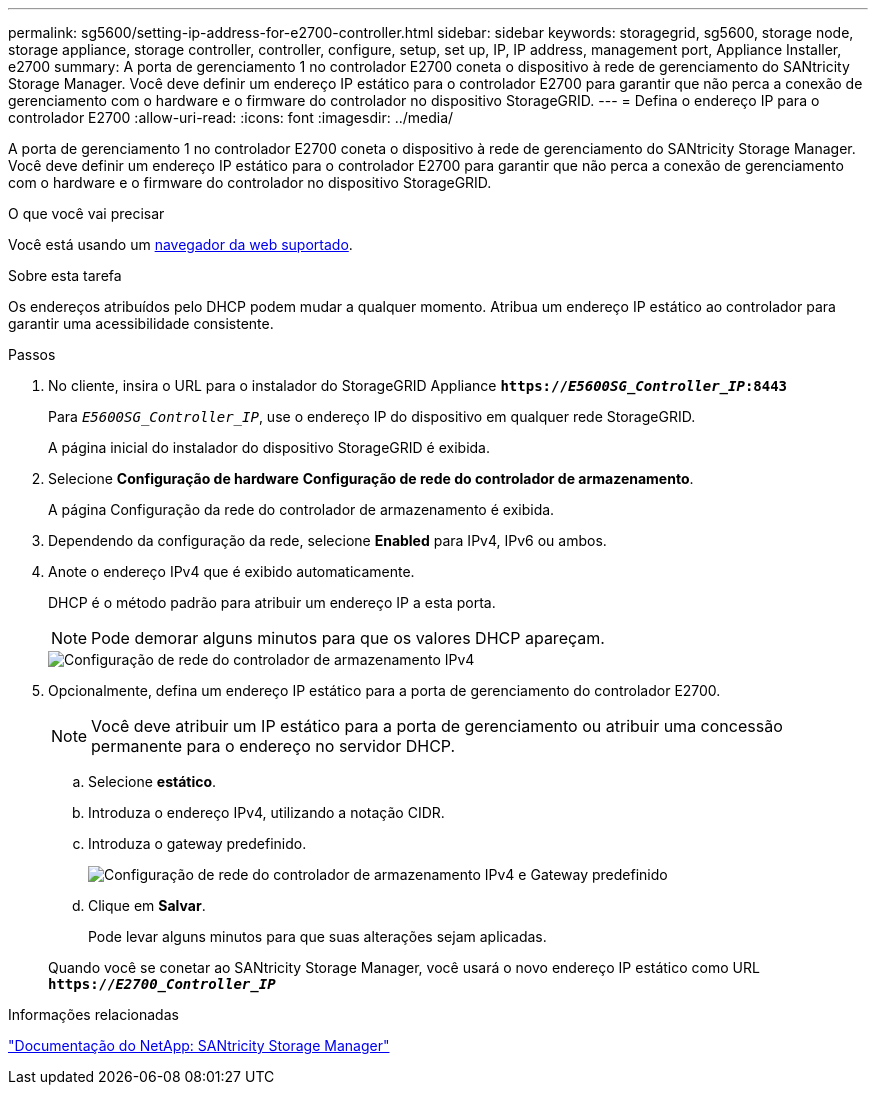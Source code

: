 ---
permalink: sg5600/setting-ip-address-for-e2700-controller.html 
sidebar: sidebar 
keywords: storagegrid, sg5600, storage node, storage appliance, storage controller, controller, configure, setup, set up, IP, IP address, management port, Appliance Installer, e2700 
summary: A porta de gerenciamento 1 no controlador E2700 coneta o dispositivo à rede de gerenciamento do SANtricity Storage Manager. Você deve definir um endereço IP estático para o controlador E2700 para garantir que não perca a conexão de gerenciamento com o hardware e o firmware do controlador no dispositivo StorageGRID. 
---
= Defina o endereço IP para o controlador E2700
:allow-uri-read: 
:icons: font
:imagesdir: ../media/


[role="lead"]
A porta de gerenciamento 1 no controlador E2700 coneta o dispositivo à rede de gerenciamento do SANtricity Storage Manager. Você deve definir um endereço IP estático para o controlador E2700 para garantir que não perca a conexão de gerenciamento com o hardware e o firmware do controlador no dispositivo StorageGRID.

.O que você vai precisar
Você está usando um xref:../admin/web-browser-requirements.adoc[navegador da web suportado].

.Sobre esta tarefa
Os endereços atribuídos pelo DHCP podem mudar a qualquer momento. Atribua um endereço IP estático ao controlador para garantir uma acessibilidade consistente.

.Passos
. No cliente, insira o URL para o instalador do StorageGRID Appliance
`*https://_E5600SG_Controller_IP_:8443*`
+
Para `_E5600SG_Controller_IP_`, use o endereço IP do dispositivo em qualquer rede StorageGRID.

+
A página inicial do instalador do dispositivo StorageGRID é exibida.

. Selecione *Configuração de hardware* *Configuração de rede do controlador de armazenamento*.
+
A página Configuração da rede do controlador de armazenamento é exibida.

. Dependendo da configuração da rede, selecione *Enabled* para IPv4, IPv6 ou ambos.
. Anote o endereço IPv4 que é exibido automaticamente.
+
DHCP é o método padrão para atribuir um endereço IP a esta porta.

+

NOTE: Pode demorar alguns minutos para que os valores DHCP apareçam.

+
image::../media/storage_controller_network_config_ipv4.gif[Configuração de rede do controlador de armazenamento IPv4]

. Opcionalmente, defina um endereço IP estático para a porta de gerenciamento do controlador E2700.
+

NOTE: Você deve atribuir um IP estático para a porta de gerenciamento ou atribuir uma concessão permanente para o endereço no servidor DHCP.

+
.. Selecione *estático*.
.. Introduza o endereço IPv4, utilizando a notação CIDR.
.. Introduza o gateway predefinido.
+
image::../media/storage_controller_ipv4_and_def_gateway.gif[Configuração de rede do controlador de armazenamento IPv4 e Gateway predefinido]

.. Clique em *Salvar*.
+
Pode levar alguns minutos para que suas alterações sejam aplicadas.

+
Quando você se conetar ao SANtricity Storage Manager, você usará o novo endereço IP estático como URL
`*https://_E2700_Controller_IP_*`





.Informações relacionadas
http://mysupport.netapp.com/documentation/productlibrary/index.html?productID=61197["Documentação do NetApp: SANtricity Storage Manager"^]
